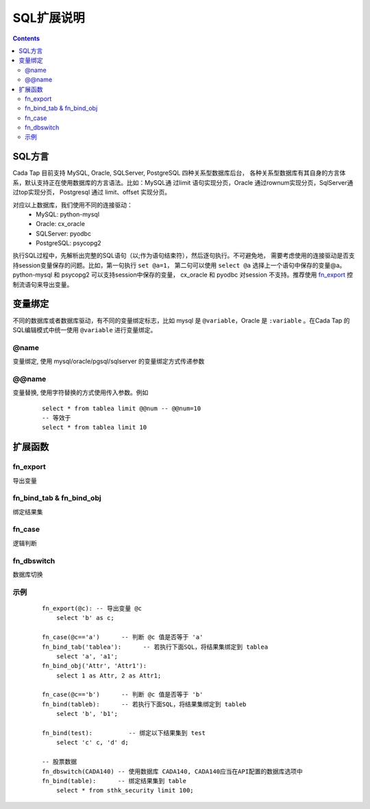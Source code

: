 ===========
SQL扩展说明
===========


.. contents::


SQL方言
========

Cada Tap 目前支持 MySQL, Oracle, SQLServer, PostgreSQL 四种关系型数据库后台，
各种关系型数据库有其自身的方言体系，默认支持正在使用数据库的方言语法。比如：MySQL通
过limit 语句实现分页，Oracle 通过rownum实现分页，SqlServer通过top实现分页，
Postgresql 通过 limit、offset 实现分页。

对应以上数据库，我们使用不同的连接驱动：
    - MySQL: python-mysql
    - Oracle: cx_oracle
    - SQLServer: pyodbc
    - PostgreSQL: psycopg2

执行SQL过程中，先解析出完整的SQL语句（以;作为语句结束符），然后逐句执行。不可避免地，
需要考虑使用的连接驱动是否支持session变量保存的问题。比如，第一句执行 ``set @a=1``，
第二句可以使用 ``select @a`` 选择上一个语句中保存的变量@a。python-mysql 和 psycopg2
可以支持session中保存的变量， cx_oracle 和 pyodbc 对session 不支持。推荐使用
`fn_export`_ 控制流语句来导出变量。

变量绑定
=========
不同的数据库或者数据库驱动，有不同的变量绑定标志，比如 mysql 是 ``@variable``，Oracle
是 ``:variable`` 。在Cada Tap 的SQL编辑模式中统一使用 ``@variable`` 进行变量绑定。

@name
------
变量绑定, 使用 mysql/oracle/pgsql/sqlserver 的变量绑定方式传递参数



.. highlight:: mysql

@@name
------
变量替换, 使用字符替换的方式使用传入参数。例如

    ::

        select * from tablea limit @@num -- @@num=10
        -- 等效于
        select * from tablea limit 10


扩展函数
=========

fn_export
------------
导出变量

fn_bind_tab & fn_bind_obj
--------------------------
绑定结果集

fn_case
---------
逻辑判断

fn_dbswitch
-------------
数据库切换


.. highlight:: mysql

示例
-----

    ::

        fn_export(@c): -- 导出变量 @c
            select 'b' as c;

        fn_case(@c=='a')      -- 判断 @c 值是否等于 'a'
        fn_bind_tab('tablea'):      -- 若执行下面SQL，将结果集绑定到 tablea
            select 'a', 'a1';
        fn_bind_obj('Attr', 'Attr1'):
            select 1 as Attr, 2 as Attr1;
            
        fn_case(@c=='b')      -- 判断 @c 值是否等于 'b'
        fn_bind(tableb):      -- 若执行下面SQL，将结果集绑定到 tableb
            select 'b', 'b1';
            
        fn_bind(test):          -- 绑定以下结果集到 test
            select 'c' c, 'd' d;
            
        -- 股票数据
        fn_dbswitch(CADA140) -- 使用数据库 CADA140, CADA140应当在API配置的数据库选项中
        fn_bind(table):      -- 绑定结果集到 table
            select * from sthk_security limit 100;
